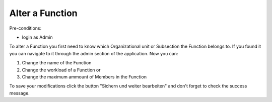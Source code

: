 Alter a Function
~~~~~~~~~~~~~~~~

Pre-conditions:

* login as Admin

To alter a Function you first need to know which Organizational unit or
Subsection the Function belongs to. If you found it you can navigate to it
through the admin section of the application. Now you can:

1. Change the name of the Function
2. Change the workload of a Function or
3. Change the maximum ammount of Members in the Function

To save your modifications click the button "Sichern und weiter bearbeiten"
and don't forget to check the success message.
